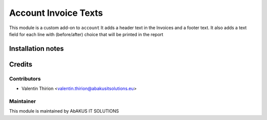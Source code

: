 =====================================
  Account Invoice Texts
=====================================

This module is a custom add-on to ``account``
It adds a header text in the Invoices and a footer text.
It also adds a text field for each line with (before/after) choice that will be printed in the report

Installation notes
==================


Credits
=======

Contributors
------------

* Valentin Thirion <valentin.thirion@abakusitsolutions.eu>

Maintainer
-----------

.. image:: http://www.abakusitsolutions.eu/wp-content/themes/abakus/images/logo.gif
   :alt: AbAKUS IT SOLUTIONS
   :target: http://www.abakusitsolutions.eu

This module is maintained by AbAKUS IT SOLUTIONS